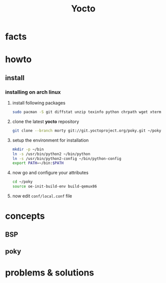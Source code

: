 #+TITLE: Yocto

* facts
* howto
** install
*** installing on arch linux

1. install following packages

   #+begin_src sh
sudo pacman -S git diffstat unzip texinfo python chrpath wget xterm sdl rpcsvc-proto socat cpio inetutils multilib-devel
   #+end_src

2. clone the latest *yocto* repository

   #+begin_src sh
git clone --branch morty git://git.yoctoproject.org/poky.git ~/poky
   #+end_src

3. setup the environment for installation

   #+begin_src sh
mkdir -p ~/bin
ln -s /usr/bin/python2 ~/bin/python
ln -s /usr/bin/python2-config ~/bin/python-config
export PATH=~/bin:$PATH
   #+end_src

4. now go and configure your attributes

   #+begin_src sh
cd ~/poky
source oe-init-build-env build-qemux86
   #+end_src

5. now edit ~conf/local.conf~ file


* concepts
** BSP
** poky

* problems & solutions

